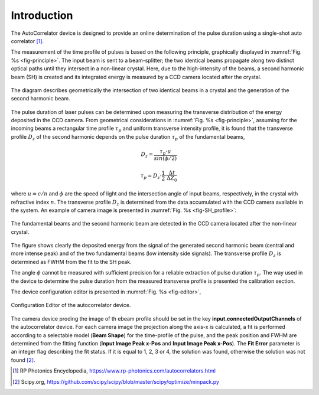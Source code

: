************
Introduction
************

The AutoCorrelator device is designed to provide an online
determination of the pulse duration using a single-shot auto
correlator [1]_.

The measurement of the time profile of pulses is based on the following
principle, graphically displayed in :numref:`Fig. %s <fig-principle>`.
The input beam is sent to a beam-splitter; the two identical
beams propagate along two distinct optical paths until they intersect
in a non-linear crystal. Here, due to the high-intensity of the beams,
a second harmonic beam (SH) is created and its integrated energy is
measured by a CCD camera located after the crystal.

.. _fig-principle:

.. figure:: _images/principle.png
   :scale: 50 %
   :align: center

   The diagram describes geometrically the
   intersection of two identical beams in a
   crystal and the generation of the second
   harmonic beam.

The pulse duration of laser pulses can be determined upon measuring
the transverse distribution of the energy deposited in the CCD camera.
From geometrical considerations in :numref:`Fig. %s <fig-principle>`,
assuming for the incoming beams a rectangular time profile
:math:`\tau_p` and uniform transverse intensity profile, it is
found that the transverse profile :math:`D_z` of the second harmonic
depends on the pulse duration :math:`\tau_p` of the fundamental beams,

.. math::
   D_z = \frac{\tau_p \cdot u}{sin(\phi/2)}
	   
.. math::
   \tau_p = D_z \cdot \frac{1}{2} \cdot \frac{\Delta t}{\Delta Z_0}
   
where :math:`u = c/n` and :math:`\phi` are the speed of light and the
intersection angle of input beams, respectively, in the crystal with
refractive index :math:`n`.
The transverse profile :math:`D_z` is determined from the data accumulated
with the CCD camera available in the system.
An example of camera image is presented in :numref:`Fig. %s <fig-SH_profile>`:

.. _fig-SH_profile:

.. figure:: _images/SH_profile.png
   :scale: 50 %
   :align: center

   The fundamental beams and the second harmonic beam
   are detected in the CCD camera located after the non-linear crystal.

The figure shows clearly the deposited energy from the signal of the generated
second harmonic beam (central and more intense peak) and of the two
fundamental beams (low intensity side signals). The transverse profile
:math:`D_z` is determined as FWHM from the fit to the SH peak.

The angle :math:`\phi` cannot
be measured with sufficient precision for a reliable extraction of pulse
duration :math:`\tau_p`. The way used in the device to determine the pulse
duration from the measured transverse profile is presented the calibration
section.

The device configuration editor is presented
in :numref:`Fig. %s <fig-editor>`,

.. _fig-editor:

.. figure:: _images/device_editor.png
   :scale: 60 %	   
   :align: center
	   
   Configuration Editor of the autocorrelator device.

The camera device proding the image of th ebeam profile should be
set in the key **input.connectedOutputChannels** of the autocorrelator
device.
For each camera image the projection along the axis-x is calculated,
a fit is performed according to a selectable model (**Beam Shape**)
for the time-profile of the pulse, and the peak position and FWHM are
determined from the fitting function (**Input Image Peak x-Pos** and
**Input Image Peak x-Pos**). The **Fit Error** parameter is an
integer flag describing the fit status. If it is equal to 1, 2, 3 or 4,
the solution was found, otherwise the solution was not found [2]_.

.. [1] RP Photonics Encyclopedia, https://www.rp-photonics.com/autocorrelators.html
.. [2] Scipy.org, https://github.com/scipy/scipy/blob/master/scipy/optimize/minpack.py
